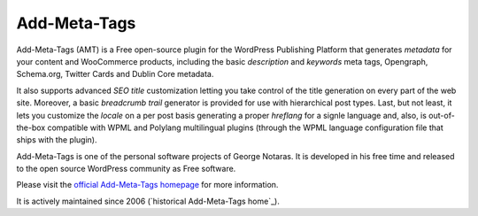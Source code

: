 Add-Meta-Tags
=============

Add-Meta-Tags (AMT) is a Free open-source plugin for the WordPress Publishing
Platform that generates *metadata* for your content and WooCommerce products,
including the basic *description* and *keywords* meta tags, Opengraph, Schema.org,
Twitter Cards and Dublin Core metadata.

It also supports advanced *SEO title* customization letting you take control of
the title generation on every part of the web site. Moreover, a basic *breadcrumb
trail* generator is provided for use with hierarchical post types. Last, but not
least, it lets you customize the *locale* on a per post basis generating a proper
*hreflang* for a signle language and, also, is out-of-the-box compatible with
WPML and Polylang multilingual plugins (through the WPML language configuration
file that ships with the plugin).

Add-Meta-Tags is one of the personal software projects of George Notaras.
It is developed in his free time and released to the open source WordPress
community as Free software.

Please visit the `official Add-Meta-Tags homepage`_ for more information.

It is actively maintained since 2006 (`historical Add-Meta-Tags home`_).

.. _`official Add-Meta-Tags homepage`: http://www.codetrax.org/projects/wp-add-meta-tags
.. _`Add-Meta-Tags home`: http://www.g-loaded.eu/2006/01/05/add-meta-tags-wordpress-plugin/

